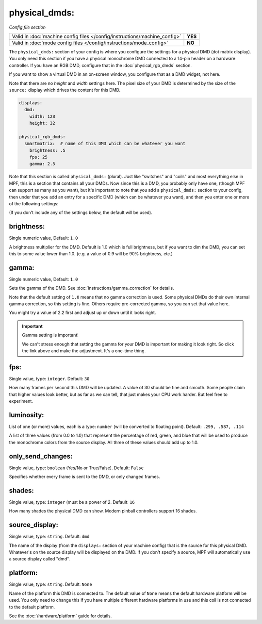 physical_dmds:
==============

*Config file section*

+----------------------------------------------------------------------------+---------+
| Valid in :doc:`machine config files </config/instructions/machine_config>` | **YES** |
+----------------------------------------------------------------------------+---------+
| Valid in :doc:`mode config files </config/instructions/mode_config>`       | **NO**  |
+----------------------------------------------------------------------------+---------+

The ``physical_dmds:`` section of your config is where you configure the settings for a physical DMD (dot matrix
display). You only need this section if you have a physical monochrome DMD connected to a 14-pin header on a hardware
controller. If you have an RGB DMD, configure that in the :doc:`physical_rgb_dmds` section.

If you want to show a virtual DMD in an on-screen window, you configure that as a DMD widget, not here.

Note that there are no *height* and *width* settings here. The pixel size of your DMD is determined by the size of the
``source:`` display which drives the content for this DMD.

.. code-block:: yaml

 displays:
   dmd:
     width: 128
     height: 32

 physical_rgb_dmds:
   smartmatrix:  # name of this DMD which can be whatever you want
     brightness: .5
     fps: 25
     gamma: 2.5

Note that this section is called ``physical_dmds:`` (plural). Just like
"switches" and "coils" and most everything else in MPF, this is a section that
contains all your DMDs. Now since this is a DMD, you probably only have one,
(though MPF can support as many as you want), but it's important to note that
you add a ``physical_dmds:`` section to your config, then under that you
add an entry for a specific DMD (which can be whatever you want), and then
you enter one or more of the following settings:

(If you don't include any of the settings below, the default will be used).

brightness:
~~~~~~~~~~~
Single numeric value, Default: ``1.0``

A brightness multiplier for the DMD. Default is 1.0 which is full brightness, but if you want to dim the DMD, you can
set this to some value lower than 1.0. (e.g. a value of 0.9 will be 90% brightness, etc.)

gamma:
~~~~~~
Single numeric value, Default: ``1.0``

Sets the gamma of the DMD. See :doc:`instructions/gamma_correction` for details.

Note that the default setting of ``1.0`` means that no gamma correction is
used. Some physical DMDs do their own internal gamma correction, so this setting
is fine. Others require pre-corrected gamma, so you can set that value here.

You might try a value of 2.2 first and adjust up or down until it looks right.

.. important:: Gamma setting is important!

   We can't stress enough that setting the gamma for your DMD is important for
   making it look right. So click the link above and make the adjustment. It's
   a one-time thing.

fps:
~~~~
Single value, type: ``integer``. Default: ``30``

How many frames per second this DMD will be updated.
A value of 30 should be fine and smooth. Some people claim that higher values look better, but as far as we can tell,
that just makes your CPU work harder. But feel free to experiment.

luminosity:
~~~~~~~~~~~
List of one (or more) values, each is a type: ``number`` (will be converted to floating point). Default: ``.299, .587, .114``

A list of three values (from 0.0 to 1.0) that represent the percentage of red, green, and blue that will be used to
produce the monochrome colors from the source display. All three of these values should add up to 1.0.

only_send_changes:
~~~~~~~~~~~~~~~~~~
Single value, type: ``boolean`` (Yes/No or True/False). Default: ``False``

Specifies whether every frame is sent to the DMD, or only changed frames.

shades:
~~~~~~~
Single value, type: ``integer`` (must be a power of 2. Default: ``16``

How many shades the physical DMD can show. Modern pinball controllers support 16 shades.

source_display:
~~~~~~~~~~~~~~~
Single value, type: ``string``. Default: ``dmd``

The name of the display (from the ``displays:`` section of your machine config) that is the source for this physical
DMD. Whatever's on the source display will be displayed on the DMD. If you don't specify a source, MPF will
automatically use a source display called "dmd".

platform:
~~~~~~~~~

Single value, type: ``string``. Default: ``None``

Name of the platform this DMD is connected to. The default value of ``None`` means the
default hardware platform will be used. You only need to change this if you have
multiple different hardware platforms in use and this coil is not connected
to the default platform.

See the :doc:`/hardware/platform` guide for details.
